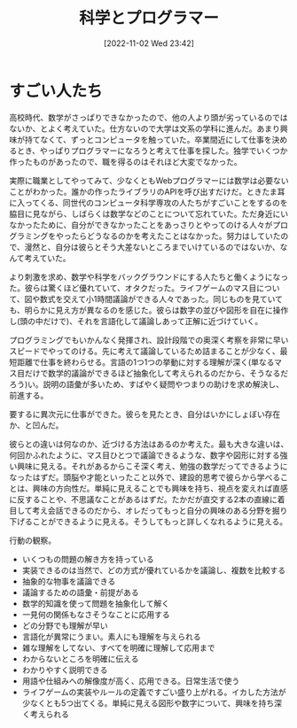 #+title:      科学とプログラマー
#+date:       [2022-11-02 Wed 23:42]
#+filetags:   :essay:
#+identifier: 20221102T234233

* すごい人たち

高校時代、数学がさっぱりできなかったので、他の人より頭が劣っているのではないか、とよく考えていた。仕方ないので大学は文系の学科に進んだ。あまり興味が持てなくて、ずっとコンピュータを触っていた。卒業間近にして仕事を決めるとき、やっぱりプログラマーになろうと考えて仕事を探した。独学でいくつか作ったものがあったので、職を得るのはそれほど大変でなかった。

実際に職業としてやってみて、少なくともWebプログラマーには数学は必要ないことがわかった。誰かの作ったライブラリのAPIを呼び出すだけだ。ときたま耳に入ってくる、同世代のコンピュータ科学専攻の人たちがすごいことをするのを脇目に見ながら、しばらくは数学などのことについて忘れていた。ただ身近にいなかったために、自分ができなかったことをあっさりとやってのける人々がプログラミングをやったらどうなるのかを考えたことはなかった。努力はしていたので、漫然と、自分は彼らとそう大差ないところまでいけているのではないか、なんて考えていた。

より刺激を求め、数学や科学をバックグラウンドにする人たちと働くようになった。彼らは驚くほど優れていて、オタクだった。ライフゲームのマス目について、図や数式を交えて小1時間議論ができる人々であった。同じものを見ていても、明らかに見え方が異なるのを感じた。彼らは数字の並びや図形を自在に操作し(頭の中だけで)、それを言語化して議論しあって正解に近づけていく。

プログラミングでもいかんなく発揮され、設計段階での奥深く考察を非常に早いスピードでやってのける。先に考えて議論しているため詰まることが少なく、最短距離で仕事を終わらせる。言語の1つ1つの挙動に対する理解が深く(単なるマス目だけで数学的議論ができるほど抽象化して考えられるのだから、そうなるだろう)い。説明の語彙が多いため、すばやく疑問やつまりの助けを求め解決し、前進する。

要するに異次元に仕事ができた。彼らを見たとき、自分はいかにしょぼい存在か、と凹んだ。

彼らとの違いは何なのか、近づける方法はあるのか考えた。最も大きな違いは、何回かふれたように、マス目ひとつで議論できるような、数字や図形に対する強い興味に見える。それがあるからこそ深く考え、勉強の数学だってできるようになったはずだ。頭脳や才能といったこと以外で、建設的思考で彼らから学べることは、興味の方向性だ。単純に見えることでも興味を持ち、視点を変えれば直感に反することや、不思議なことがあるはずだ。たかだが直交する2本の直線に着目して考え会話できるのだから、オレだってもっと自分の興味のある分野を掘り下げることができるように見える。そうしてもっと詳しくなれるように見える。

行動の観察。

- いくつもの問題の解き方を持っている
- 実装できるのは当然で、どの方式が優れているかを議論し、複数を比較する
- 抽象的な物事を議論できる
- 議論するための語彙・前提がある
- 数学的知識を使って問題を抽象化して解く
- 一見何の関係もなさそうなことに応用する
- どの分野でも理解が早い
- 言語化が異常にうまい。素人にも理解を与えられる
- 雑な理解をしてない、すべてを明確に理解して応用まで
- わからないところを明確に伝える
- わかりやすく説明できる
- 用語や仕組みへの解像度が高く、応用できる。日常生活で使う
- ライフゲームの実装やルールの定義ですごい盛り上がれる。イカした方法が少なくとも5つ出てくる。単純に見える図形や数字について、興味を持ち深く考えられる
